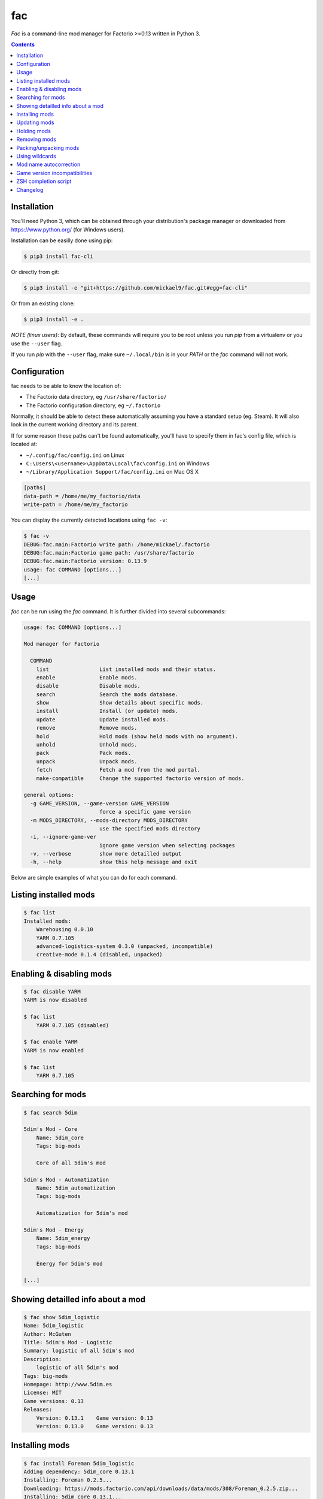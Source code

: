fac
===


`Fac` is a command-line mod manager for Factorio >=0.13 written in Python 3.

.. contents::
   :depth: 1

Installation
------------

You'll need Python 3, which can be obtained through your distribution's
package manager or downloaded from https://www.python.org/ (for Windows users).

Installation can be easilly done using pip:

.. code::

    $ pip3 install fac-cli

Or directly from git:

.. code::

    $ pip3 install -e "git+https://github.com/mickael9/fac.git#egg=fac-cli"

Or from an existing clone:

.. code::

    $ pip3 install -e .


*NOTE (linux users)*: By default, these commands will require you to be root unless you
run `pip` from a virtualenv or you use the ``--user`` flag.

If you run `pip` with the ``--user`` flag, make sure ``~/.local/bin`` is in your `PATH`
or the `fac` command will not work.


Configuration
-------------

fac needs to be able to know the location of:

- The Factorio data directory, eg ``/usr/share/factorio/``
- The Factorio configuration directory, eg ``~/.factorio``

Normally, it should be able to detect these automatically assuming you have a standard
setup (eg. Steam).
It will also look in the current working directory and its parent.

If for some reason these paths can't be found automatically, you'll have to specify
them in fac's config file, which is located at:

- ``~/.config/fac/config.ini`` on Linux
- ``C:\Users\<username>\AppData\Local\fac\config.ini`` on Windows
- ``~/Library/Application Support/fac/config.ini`` on Mac OS X

.. code:: ini

    [paths]
    data-path = /home/me/my_factorio/data
    write-path = /home/me/my_factorio

You can display the currently detected locations using ``fac -v``:

.. code::

    $ fac -v
    DEBUG:fac.main:Factorio write path: /home/mickael/.factorio
    DEBUG:fac.main:Factorio game path: /usr/share/factorio
    DEBUG:fac.main:Factorio version: 0.13.9
    usage: fac COMMAND [options...]
    [...]

Usage
-----

`fac` can be run using the `fac` command.
It is further divided into several subcommands:

.. code::

    usage: fac COMMAND [options...]

    Mod manager for Factorio

      COMMAND
        list                List installed mods and their status.
        enable              Enable mods.
        disable             Disable mods.
        search              Search the mods database.
        show                Show details about specific mods.
        install             Install (or update) mods.
        update              Update installed mods.
        remove              Remove mods.
        hold                Hold mods (show held mods with no argument).
        unhold              Unhold mods.
        pack                Pack mods.
        unpack              Unpack mods.
        fetch               Fetch a mod from the mod portal.
        make-compatible     Change the supported factorio version of mods.

    general options:
      -g GAME_VERSION, --game-version GAME_VERSION
                            force a specific game version
      -m MODS_DIRECTORY, --mods-directory MODS_DIRECTORY
                            use the specified mods directory
      -i, --ignore-game-ver
                            ignore game version when selecting packages
      -v, --verbose         show more detailled output
      -h, --help            show this help message and exit


Below are simple examples of what you can do for each command.

Listing installed mods
----------------------

.. code::

    $ fac list
    Installed mods:
        Warehousing 0.0.10
        YARM 0.7.105
        advanced-logistics-system 0.3.0 (unpacked, incompatible)
        creative-mode 0.1.4 (disabled, unpacked)

Enabling & disabling mods
-------------------------

.. code::

    $ fac disable YARM
    YARM is now disabled

    $ fac list
        YARM 0.7.105 (disabled)

    $ fac enable YARM
    YARM is now enabled

    $ fac list
        YARM 0.7.105

Searching for mods
------------------

.. code::

    $ fac search 5dim

    5dim's Mod - Core
        Name: 5dim_core
        Tags: big-mods

        Core of all 5dim's mod

    5dim's Mod - Automatization
        Name: 5dim_automatization
        Tags: big-mods

        Automatization for 5dim's mod

    5dim's Mod - Energy
        Name: 5dim_energy
        Tags: big-mods

        Energy for 5dim's mod

    [...]


Showing detailled info about a mod
----------------------------------

.. code::

    $ fac show 5dim_logistic
    Name: 5dim_logistic
    Author: McGuten
    Title: 5dim's Mod - Logistic
    Summary: logistic of all 5dim's mod
    Description:
        logistic of all 5dim's mod
    Tags: big-mods
    Homepage: http://www.5dim.es
    License: MIT
    Game versions: 0.13
    Releases:
        Version: 0.13.1    Game version: 0.13     
        Version: 0.13.0    Game version: 0.13     

Installing mods
---------------

.. code::

    $ fac install Foreman 5dim_logistic
    Adding dependency: 5dim_core 0.13.1
    Installing: Foreman 0.2.5...
    Downloading: https://mods.factorio.com/api/downloads/data/mods/308/Foreman_0.2.5.zip...
    Installing: 5dim_core 0.13.1...
    Downloading: https://mods.factorio.com/api/downloads/data/mods/191/5dim_core_0.13.1.zip...
    Installing: 5dim_logistic 0.13.1...
    Downloading: https://mods.factorio.com/api/downloads/data/mods/196/5dim_logistic_0.13.1.zip...

    $ fac install Foreman==0.2.2
    Foreman==0.2.5 is already installed. Use -R to reinstall it.

    Foreman is already installed in a more recent version. Use -D to downgrade it.

    $ fac install Foreman==0.2.2 -D
    Installing: Foreman 0.2.2...
    Downloading: https://mods.factorio.com/api/downloads/data/mods/308/Foreman_0.2.2.zip...
    Removing: /home/mickael/.factorio/mods/Foreman_0.2.5.zip

The fetch command can be used to download a mod into a specified directory.

Updating mods
-------------

.. code::

    $ fac update
    Checking: Foreman
    Checking: 5dim_logistic
    Checking: 5dim_core
    Checking: YARM
    Found 1 update:
        Foreman 0.2.2 -> 0.2.3
    Continue? [Y/n] 
    Downloading: https://mods.factorio.com/api/downloads/data/mods/308/Foreman_0.2.3.zip...
    Removing: /home/mickael/.factorio/mods/Foreman_0.2.2.zip

Holding mods
------------
Use this to keep mods from being automatically updated when using the `update` command.

.. code::

    $ fac install Foreman==0.2.2
    Installing: Foreman 0.2.2...
    Downloading: https://mods.factorio.com/api/downloads/data/mods/308/Foreman_0.2.2.zip...

    $ fac hold Foreman
    Foreman will not be updated automatically anymore

    $ fac update
    Checking: Foreman
    Found update: Foreman 0.2.5
    Foreman is held. Use -H to update it anyway.
    No updates were found

    $ fac unhold Foreman
    Foreman will now be updated automatically.

    $ fac update
    Checking: YARM
    Found 1 update:
        Foreman 0.2.2 -> 0.2.5
    Continue? [Y/n] 
    Downloading: https://mods.factorio.com/api/downloads/data/mods/308/Foreman_0.2.5.zip...
    Removing: /home/mickael/.factorio/mods/Foreman_0.2.2.zip

Removing mods
-------------

.. code::

    $ fac remove Foreman
    The following files will be removed:
        /home/mickael/.factorio/mods/Foreman_0.2.3.zip
    Continue? [Y/n] 
    Removing: /home/mickael/.factorio/mods/Foreman_0.2.3.zip

Packing/unpacking mods
----------------------

Mods can be either packed (`name_0.1.zip`) or unpacked (`name_0.1/`) and the game will 
accept both of them.

Keep in mind that the game will refuse to start if there is both a packed and unpacked
version of a mod, or if there are multiple installed versions for any given mod.

.. code::

    $ fac unpack yarm
    Unpacking: /home/mickael/.factorio/mods/YARM_0.7.105.zip
    Removing file: /home/mickael/.factorio/mods/YARM_0.7.105.zip
    YARM is now unpacked

    $ fac pack yarm
    Packing: /home/mickael/.factorio/mods/YARM_0.7.105/
    Removing directory: /home/mickael/.factorio/mods/YARM_0.7.105/
    YARM is now packed


Using wildcards
---------------

Commands that work on locally installed mods can accept wildcards, eg:

.. code::

    $ fac remove '5dim_*'
    The following files will be removed:
        /home/mickael/.factorio/mods/5dim_logistic_0.13.1.zip
        /home/mickael/.factorio/mods/5dim_core_0.13.1.zip
    Continue? [Y/n] 
    Removing: /home/mickael/.factorio/mods/5dim_logistic_0.13.1.zip
    Removing: /home/mickael/.factorio/mods/5dim_core_0.13.1.zip

    $ fac enable '*'
    advanced-logistics-system was already enabled
    Warehousing was already enabled
    YARM was already enabled
    Foreman is now enabled

Note the presence of quotes around filters to prevent the shell from interpreting them.

Mod name autocorrection
-----------------------

Most commands will try to guess the correct name when given inexact mod names.

If the name is a filter (eg `5dim_*`), no attempt to autocorrect will be made.

The following attempts are made to find a match for a given mod name:

- Exact match
- Case-insensitive match
- Partial case-insensitive match if there is no ambiguity.
- For remote commands (install, update...), the search result if there is only one.

For remote commands, a local match will first be attempted at each step.

For instance:

- `yarm` will be converted to `YARM` via the *Case-insensitive match* strategy
- `ya` will either be converted to `YARM` if you have YARM installed
  or fail because there is more than one result to the `fac search ya` command.

Game version incompatibilities
------------------------------

Mods are tied to a specific factorio version (eg 0.13, 0.14) and can only work
with that version. A 0.14 game will refuse to load a mod made for 0.13.

By default, `fac` will autodetect your installed factorio version and use that to filter
the available commands to compatible mods.

In some cases, you might want to disable this filtering using the ``-i`` option.
You can also override the detected game version using ``-g 0.13`` for instance.

A `make-compatible` command is provided. It will automatically unpack a mod and change
its `factorio_version` field to the currently set game version
(autodetected or provided by the `-g` option).

Usage scenario
~~~~~~~~~~~~~~

You're currently running Factorio 0.14 and want to install your favorite mod, `YARM`:

.. code::

    $ fac search YARM
    Note: 1 mods were hidden because they have no compatible game versions. Use -i to show them.

    $ fac search YARM -i
    Yet Another Resource Monitor Fork
        Name: YARM
        Tags: incompatible, info

    This mod helps you to keep track of your mining sites.

Feeling courageous, you want to try it anyway:

.. code::

    $ fac install -i YARM
    [...]

    $ fac make-compatible YARM
    Unpacking: /home/mickael/.factorio/mods/YARM_0.7.105.zip
    Removing file: /home/mickael/.factorio/mods/YARM_0.7.105.zip
    Game version changed to 0.14 for YARM 0.7.105.

You can now use the mod as if it was made for Factorio 0.14.


ZSH completion script
---------------------

If you're using ZSH (and you should be!) you can install the provided completion script
for a better experience.

You'll need to add the `zsh` directory to your `fpath` using something like this in
your ``.zshrc`` :

.. code::

    fpath+=(/path/to/fac/zsh)

If you installed fac using pip as root, the script should automatically be installed in
the right place (``/usr/share/zsh/site-functions``).

With ``pip --user``, you'll need to add this in your ``.zshrc`` :

.. code::

    fpath+=(~/.local/share/zsh/site-functions)

Note: ``compinit`` must be called after `fpath` is changed so you must either put your changes before
``compinit`` or add another ``compinit`` call after changing `fpath`.

Changelog
---------

0.7
    - Added more friendly error messages when the user doesn't own the game
    - Fixed "AttributeError: 'ZippedMod' object has no attribute 'factorio_version'" (#8)

0.6
    - Added ``-F, --format`` to `list` and `show` commands.
    - Added ``-I, --include`` and ``-E, --exclude`` to `list` commands.
    - Added ``-m, --mods-directory`` option to use a specific mods directory.
    - Added fac version to output when using ``-v, --verbose``.
    - Improved ZSH completion script.
    - Fixed `write-path` and `data-path` being ignored from config.ini
    - Fixed `search` command format string argument.
    - Fixed options parsing to allow general options anywhere in the command line.

0.5
    - Added workaround for 0.14 mods being considered as 0.13 mods.
    - Added a ZSH completion script.
    - Added ``-F, --format`` option to `search` command to customize the output format using format strings.
    - Various bug fixes.

0.4
    - New `pack` and `unpack` commands to work on unpacked mods.
    - New `fetch` command to fetch a mod without installing it.
    - New `make-compatible` command to bump the `factorio_version` of an installed mod.
    - New ``-l, --limit`` option to the `search` command.
    - New ``-g, --game-version`` option to override the detected game version.
    - New ``-i, --ignore-game-ver`` flag to ignore the current game version.
    - Removed ``--force`` flag in favor of the more specfic ``-R, --reinstall``, ``-D, --downgrade``, ``-H, --held``.
    - Accept patterns in `enable`, `pack`, `hold` commands.
    - Resolve partial mod names.
    - Various bug fixes.

0.3
    - Support for mods with spaces in their names.

0.2
    - Add -y flag to update and remove commands.
    - Recursively create config directory.
    - PyPI packaging.

0.1
    - Initial version.
